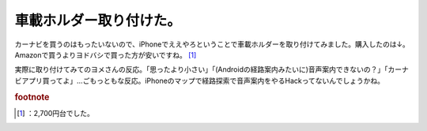 ﻿車載ホルダー取り付けた。
########################


カーナビを買うのはもったいないので、iPhoneでええやろということで車載ホルダーを取り付けてみました。購入したのは↓。Amazonで買うよりヨドバシで買った方が安いですね。 [#]_ 

.. image:: http://ecx.images-amazon.com/images/I/21DShDWfXDL._SL160_.jpg
   :alt: [ELECOMエレコム] iPhone用車載ホルダー MPA-CH001DCBK

実際に取り付けてみてのヨメさんの反応。「思ったより小さい」「(Androidの経路案内みたいに)音声案内できないの？」「カーナビアプリ買ってよ」…ごもっともな反応。iPhoneのマップで経路探索で音声案内をやるHackってないんでしょうかね。


.. rubric:: footnote

.. [#] ：2,700円台でした。



.. author:: mkouhei
.. categories:: 生活, gadget, 
.. tags::
.. comments::


